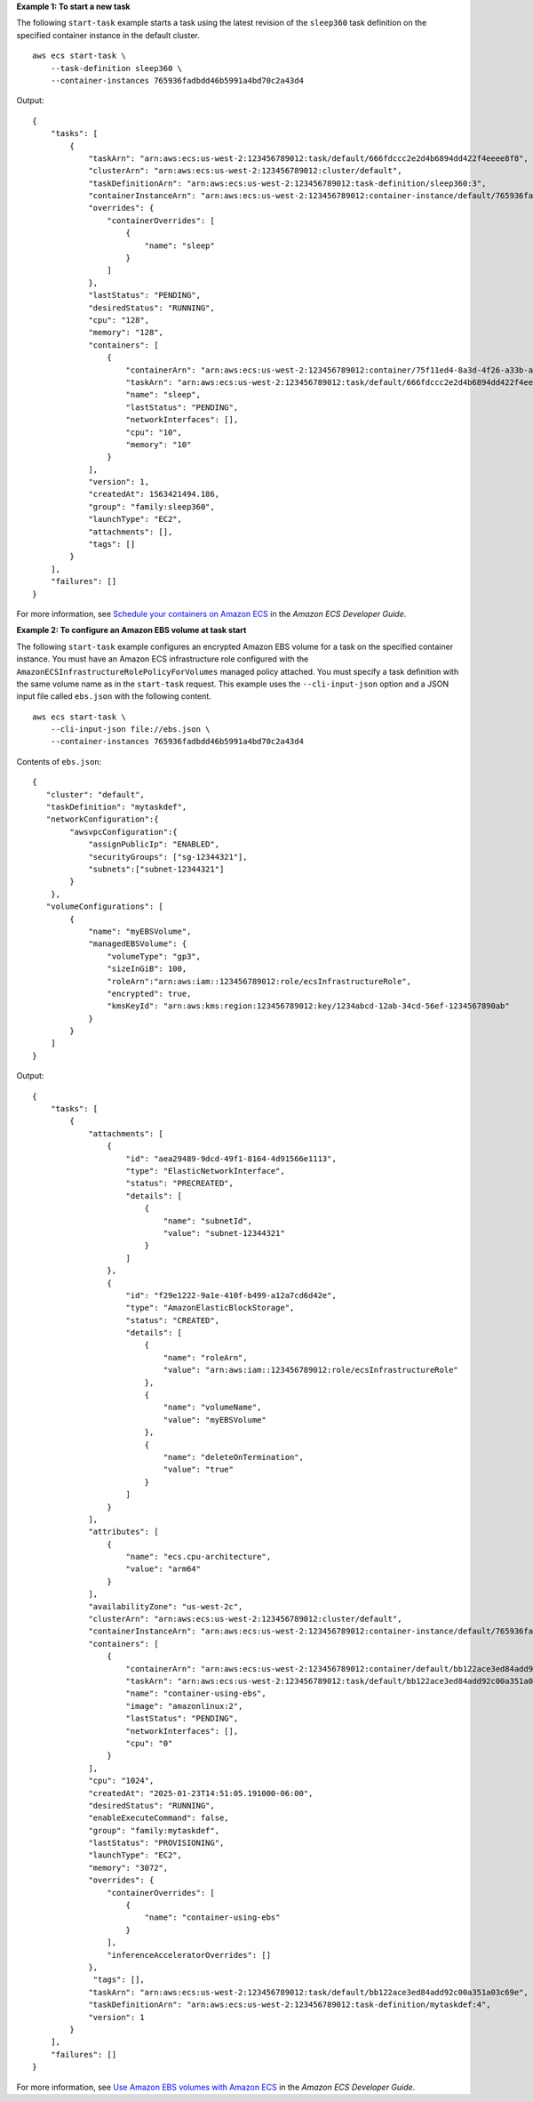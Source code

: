 **Example 1: To start a new task**

The following ``start-task`` example starts a task using the latest revision of the ``sleep360`` task definition on the specified container instance in the default cluster. ::

    aws ecs start-task \
        --task-definition sleep360 \
        --container-instances 765936fadbdd46b5991a4bd70c2a43d4

Output::

    {
        "tasks": [
            {
                "taskArn": "arn:aws:ecs:us-west-2:123456789012:task/default/666fdccc2e2d4b6894dd422f4eeee8f8",
                "clusterArn": "arn:aws:ecs:us-west-2:123456789012:cluster/default",
                "taskDefinitionArn": "arn:aws:ecs:us-west-2:123456789012:task-definition/sleep360:3",
                "containerInstanceArn": "arn:aws:ecs:us-west-2:123456789012:container-instance/default/765936fadbdd46b5991a4bd70c2a43d4",
                "overrides": {
                    "containerOverrides": [
                        {
                            "name": "sleep"
                        }
                    ]
                },
                "lastStatus": "PENDING",
                "desiredStatus": "RUNNING",
                "cpu": "128",
                "memory": "128",
                "containers": [
                    {
                        "containerArn": "arn:aws:ecs:us-west-2:123456789012:container/75f11ed4-8a3d-4f26-a33b-ad1db9e02d41",
                        "taskArn": "arn:aws:ecs:us-west-2:123456789012:task/default/666fdccc2e2d4b6894dd422f4eeee8f8",
                        "name": "sleep",
                        "lastStatus": "PENDING",
                        "networkInterfaces": [],
                        "cpu": "10",
                        "memory": "10"
                    }
                ],
                "version": 1,
                "createdAt": 1563421494.186,
                "group": "family:sleep360",
                "launchType": "EC2",
                "attachments": [],
                "tags": []
            }
        ],
        "failures": []
    }

For more information, see `Schedule your containers on Amazon ECS <https://docs.aws.amazon.com/AmazonECS/latest/developerguide/scheduling_tasks.html>`__ in the *Amazon ECS Developer Guide*.

**Example 2: To configure an Amazon EBS volume at task start**

The following ``start-task`` example configures an encrypted Amazon EBS volume for a task on the specified container instance. You must have an Amazon ECS infrastructure role configured with the ``AmazonECSInfrastructureRolePolicyForVolumes`` managed policy attached. You must specify a task definition with the same volume name as in the ``start-task`` request. This example uses the ``--cli-input-json`` option and a JSON input file called ``ebs.json`` with the following content. ::

    aws ecs start-task \
        --cli-input-json file://ebs.json \
        --container-instances 765936fadbdd46b5991a4bd70c2a43d4

Contents of ``ebs.json``::

    {
       "cluster": "default",
       "taskDefinition": "mytaskdef",
       "networkConfiguration":{
            "awsvpcConfiguration":{
                "assignPublicIp": "ENABLED",
                "securityGroups": ["sg-12344321"],
                "subnets":["subnet-12344321"]
            }
        },
       "volumeConfigurations": [
            {
                "name": "myEBSVolume",
                "managedEBSVolume": {
                    "volumeType": "gp3",
                    "sizeInGiB": 100,
                    "roleArn":"arn:aws:iam::123456789012:role/ecsInfrastructureRole",
                    "encrypted": true,
                    "kmsKeyId": "arn:aws:kms:region:123456789012:key/1234abcd-12ab-34cd-56ef-1234567890ab"
                }
            }
        ]
    }

Output::

    {
        "tasks": [
            {
                "attachments": [
                    {
                        "id": "aea29489-9dcd-49f1-8164-4d91566e1113",
                        "type": "ElasticNetworkInterface",
                        "status": "PRECREATED",
                        "details": [
                            {
                                "name": "subnetId",
                                "value": "subnet-12344321"
                            }
                        ]
                    },
                    {
                        "id": "f29e1222-9a1e-410f-b499-a12a7cd6d42e",
                        "type": "AmazonElasticBlockStorage",
                        "status": "CREATED",
                        "details": [
                            {
                                "name": "roleArn",
                                "value": "arn:aws:iam::123456789012:role/ecsInfrastructureRole"
                            },
                            {
                                "name": "volumeName",
                                "value": "myEBSVolume"
                            },
                            {
                                "name": "deleteOnTermination",
                                "value": "true"
                            }
                        ]
                    }
                ],
                "attributes": [
                    {
                        "name": "ecs.cpu-architecture",
                        "value": "arm64"
                    }
                ],
                "availabilityZone": "us-west-2c",
                "clusterArn": "arn:aws:ecs:us-west-2:123456789012:cluster/default",
                "containerInstanceArn": "arn:aws:ecs:us-west-2:123456789012:container-instance/default/765936fadbdd46b5991a4bd70c2a43d4",
                "containers": [
                    {
                        "containerArn": "arn:aws:ecs:us-west-2:123456789012:container/default/bb122ace3ed84add92c00a351a03c69e/a4a9ed10-51c7-4567-9653-50e71b94f867",
                        "taskArn": "arn:aws:ecs:us-west-2:123456789012:task/default/bb122ace3ed84add92c00a351a03c69e",
                        "name": "container-using-ebs",
                        "image": "amazonlinux:2",
                        "lastStatus": "PENDING",
                        "networkInterfaces": [],
                        "cpu": "0"
                    }
                ],
                "cpu": "1024",
                "createdAt": "2025-01-23T14:51:05.191000-06:00",
                "desiredStatus": "RUNNING",
                "enableExecuteCommand": false,
                "group": "family:mytaskdef",
                "lastStatus": "PROVISIONING",
                "launchType": "EC2",
                "memory": "3072",
                "overrides": {
                    "containerOverrides": [
                        {
                            "name": "container-using-ebs"
                        }
                    ],
                    "inferenceAcceleratorOverrides": []
                },
                 "tags": [],
                "taskArn": "arn:aws:ecs:us-west-2:123456789012:task/default/bb122ace3ed84add92c00a351a03c69e",
                "taskDefinitionArn": "arn:aws:ecs:us-west-2:123456789012:task-definition/mytaskdef:4",
                "version": 1
            }
        ],
        "failures": []
    }

For more information, see `Use Amazon EBS volumes with Amazon ECS <https://docs.aws.amazon.com/AmazonECS/latest/developerguide/ebs-volumes.html>`__ in the *Amazon ECS Developer Guide*.
